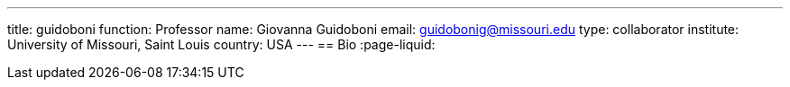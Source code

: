 ---
title: guidoboni
function: Professor
name: Giovanna Guidoboni
email: guidobonig@missouri.edu
type: collaborator
institute: University of Missouri, Saint Louis
country: USA
---
== Bio
:page-liquid:
